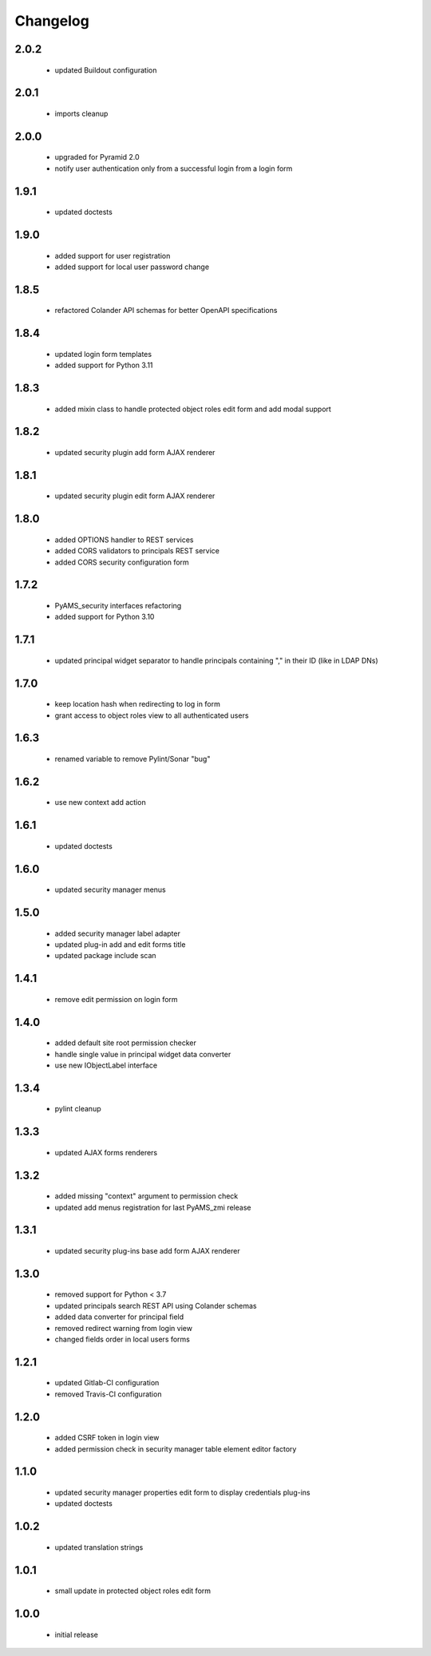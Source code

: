 Changelog
=========

2.0.2
-----
 - updated Buildout configuration

2.0.1
-----
 - imports cleanup

2.0.0
-----
 - upgraded for Pyramid 2.0
 - notify user authentication only from a successful login from a login form

1.9.1
-----
 - updated doctests

1.9.0
-----
 - added support for user registration
 - added support for local user password change

1.8.5
-----
 - refactored Colander API schemas for better OpenAPI specifications

1.8.4
-----
 - updated login form templates
 - added support for Python 3.11

1.8.3
-----
 - added mixin class to handle protected object roles edit form and add modal support

1.8.2
-----
 - updated security plugin add form AJAX renderer

1.8.1
-----
 - updated security plugin edit form AJAX renderer

1.8.0
-----
 - added OPTIONS handler to REST services
 - added CORS validators to principals REST service
 - added CORS security configuration form

1.7.2
-----
 - PyAMS_security interfaces refactoring
 - added support for Python 3.10

1.7.1
-----
 - updated principal widget separator to handle principals containing "," in their ID (like in
   LDAP DNs)

1.7.0
-----
 - keep location hash when redirecting to log in form
 - grant access to object roles view to all authenticated users

1.6.3
-----
 - renamed variable to remove Pylint/Sonar "bug"

1.6.2
-----
 - use new context add action

1.6.1
-----
 - updated doctests

1.6.0
-----
 - updated security manager menus

1.5.0
-----
 - added security manager label adapter
 - updated plug-in add and edit forms title
 - updated package include scan

1.4.1
-----
 - remove edit permission on login form

1.4.0
-----
 - added default site root permission checker
 - handle single value in principal widget data converter
 - use new IObjectLabel interface

1.3.4
-----
 - pylint cleanup

1.3.3
-----
 - updated AJAX forms renderers

1.3.2
-----
 - added missing "context" argument to permission check
 - updated add menus registration for last PyAMS_zmi release

1.3.1
-----
 - updated security plug-ins base add form AJAX renderer

1.3.0
-----
 - removed support for Python < 3.7
 - updated principals search REST API using Colander schemas
 - added data converter for principal field
 - removed redirect warning from login view
 - changed fields order in local users forms

1.2.1
-----
 - updated Gitlab-CI configuration
 - removed Travis-CI configuration

1.2.0
-----
 - added CSRF token in login view
 - added permission check in security manager table element editor factory

1.1.0
-----
 - updated security manager properties edit form to display credentials plug-ins
 - updated doctests

1.0.2
-----
 - updated translation strings

1.0.1
-----
 - small update in protected object roles edit form

1.0.0
-----
 - initial release
